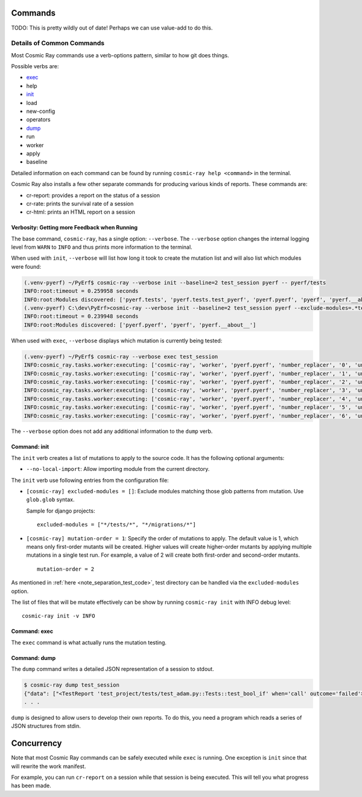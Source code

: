 Commands
========

TODO: This is pretty wildly out of date! Perhaps we can use value-add to do this.

Details of Common Commands
--------------------------

Most Cosmic Ray commands use a verb-options pattern, similar to how git
does things.

Possible verbs are:

- `exec <#exec>`__
- help
- `init <#init>`__
- load
- new-config
- operators
- `dump <#dump>`__
- run
- worker
- apply
- baseline

Detailed information on each command can be found by running
``cosmic-ray help <command>`` in the terminal.

Cosmic Ray also installs a few other separate commands for producing
various kinds of reports. These commands are:

-  cr-report: provides a report on the status of a session
-  cr-rate: prints the survival rate of a session
-  cr-html: prints an HTML report on a session

Verbosity: Getting more Feedback when Running
~~~~~~~~~~~~~~~~~~~~~~~~~~~~~~~~~~~~~~~~~~~~~

The base command, ``cosmic-ray``, has a single option: ``--verbose``.
The ``--verbose`` option changes the internal logging level from
``WARN`` to ``INFO`` and thus prints more information to the terminal.

When used with ``init``, ``--verbose`` will list how long it took to
create the mutation list and will also list which modules were found:

.. code:: shell

    (.venv-pyerf) ~/PyErf$ cosmic-ray --verbose init --baseline=2 test_session pyerf -- pyerf/tests
    INFO:root:timeout = 0.259958 seconds
    INFO:root:Modules discovered: ['pyerf.tests', 'pyerf.tests.test_pyerf', 'pyerf.pyerf', 'pyerf', 'pyerf.__about__']
    (.venv-pyerf) C:\dev\PyErf>cosmic-ray --verbose init --baseline=2 test_session pyerf --exclude-modules=.*tests.* -- pyerf/tests
    INFO:root:timeout = 0.239948 seconds
    INFO:root:Modules discovered: ['pyerf.pyerf', 'pyerf', 'pyerf.__about__']

When used with ``exec``, ``--verbose`` displays which mutation is
currently being tested:

.. code:: shell

    (.venv-pyerf) ~/PyErf$ cosmic-ray --verbose exec test_session
    INFO:cosmic_ray.tasks.worker:executing: ['cosmic-ray', 'worker', 'pyerf.pyerf', 'number_replacer', '0', 'unittest', '--', 'pyerf/tests']
    INFO:cosmic_ray.tasks.worker:executing: ['cosmic-ray', 'worker', 'pyerf.pyerf', 'number_replacer', '1', 'unittest', '--', 'pyerf/tests']
    INFO:cosmic_ray.tasks.worker:executing: ['cosmic-ray', 'worker', 'pyerf.pyerf', 'number_replacer', '2', 'unittest', '--', 'pyerf/tests']
    INFO:cosmic_ray.tasks.worker:executing: ['cosmic-ray', 'worker', 'pyerf.pyerf', 'number_replacer', '3', 'unittest', '--', 'pyerf/tests']
    INFO:cosmic_ray.tasks.worker:executing: ['cosmic-ray', 'worker', 'pyerf.pyerf', 'number_replacer', '4', 'unittest', '--', 'pyerf/tests']
    INFO:cosmic_ray.tasks.worker:executing: ['cosmic-ray', 'worker', 'pyerf.pyerf', 'number_replacer', '5', 'unittest', '--', 'pyerf/tests']
    INFO:cosmic_ray.tasks.worker:executing: ['cosmic-ray', 'worker', 'pyerf.pyerf', 'number_replacer', '6', 'unittest', '--', 'pyerf/tests']

The ``--verbose`` option does not add any additional information to the
``dump`` verb.

Command: init
~~~~~~~~~~~~~

The ``init`` verb creates a list of mutations to apply to the source
code. It has the following optional arguments:

-  ``--no-local-import``: Allow importing module from the current
   directory.

The ``init`` verb use following entries from the configuration file:

- ``[cosmic-ray] excluded-modules = []``: Exclude modules matching those glob
  patterns from mutation. Use ``glob.glob`` syntax.

  Sample for django projects:

  ::

   excluded-modules = ["*/tests/*", "*/migrations/*"]
   
- ``[cosmic-ray] mutation-order = 1``: Specify the order of mutations to apply.
  The default value is 1, which means only first-order mutants will be created.
  Higher values will create higher-order mutants by applying multiple mutations
  in a single test run. For example, a value of 2 will create both first-order and
  second-order mutants.

  ::

   mutation-order = 2


As mentioned in
:ref:`here <note_separation_test_code>`,
test directory can be handled via the ``excluded-modules`` option.

The list of files that will be mutate effectively can be show by running
``cosmic-ray init`` with INFO debug level:

::

 cosmic-ray init -v INFO

Command: exec
~~~~~~~~~~~~~

The ``exec`` command is what actually runs the mutation testing.

Command: dump
~~~~~~~~~~~~~

The ``dump`` command writes a detailed JSON representation of a session
to stdout.

.. code:: shell

    $ cosmic-ray dump test_session
    {"data": ["<TestReport 'test_project/tests/test_adam.py::Tests::test_bool_if' when='call' outcome='failed'>"], "test_outcome": "killed", "worker_outcome": "normal", "diff": ["--- mutation diff ---", "--- a/Users/sixtynorth/projects/sixty-north/cosmic-ray/test_project/adam.py", "+++ b/Users/sixtynorth/projects/sixty-north/cosmic-ray/test_project/adam.py", "@@ -20,7 +20,7 @@", "     return (not object())", " ", " def bool_if():", "-    if object():", "+    if (not object()):", "         return True", "     raise Exception('bool_if() failed')", " "], "module": "adam", "operator": "cosmic_ray.operators.boolean_replacer.AddNot", "occurrence": 0, "line_number": 32, "command_line": ["cosmic-ray", "worker", "adam", "add_not", "0", "pytest", "--", "-x", "tests"], "job_id": "c2bb71e6203d44f6af42a7ee35cb5df9"}
    . . .


``dump`` is designed to allow users to develop their own reports. To do
this, you need a program which reads a series of JSON structures from
stdin.

Concurrency
===========

Note that most Cosmic Ray commands can be safely executed while ``exec`` is
running. One exception is ``init`` since that will rewrite the work manifest.

For example, you can run ``cr-report`` on a session while that session is being
executed. This will tell you what progress has been made.
